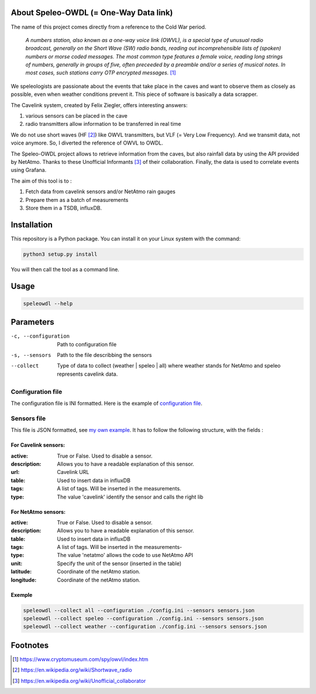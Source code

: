 |lgtm Alerts|  |code quality|

=======================================
About Speleo-OWDL (= One-Way Data link)
=======================================

The name of this project comes directly from a reference to the Cold War period.

        *A numbers station, also known as a one-way voice link (OWVL), is a special type of unusual radio broadcast, generally on the Short Wave (SW) radio bands, reading out incomprehensible lists of (spoken) numbers or morse coded messages. The most common type features a female voice, reading long strings of numbers, generally in groups of five, often preceeded by a preamble and/or a series of musical notes. In most cases, such stations carry OTP encrypted messages.* [#]_

We speleologists are passionate about the events that take place in the caves and want to observe them as closely as possible, even when weather conditions prevent it. This piece of software is basically a data scrapper.

The Cavelink system, created by Felix Ziegler, offers interesting answers:

1. various sensors can be placed in the cave
2. radio transmitters allow information to be transferred in real time

We do not use short waves (HF [#]_) like OWVL transmitters, but VLF (= Very Low Frequency). And we transmit data, not voice anymore.
So, I diverted the reference of OWVL to OWDL.


The Speleo-OWDL project allows to retrieve information from the caves, but also rainfall data by using the API provided by NetAtmo. Thanks to these Unofficial Informants [#]_ of their collaboration.
Finally, the data is used to correlate events using Grafana.

The aim of this tool is to :

1. Fetch data from cavelink sensors and/or NetAtmo rain gauges

2. Prepare them as a batch of measurements

3. Store them in a TSDB, influxDB.

============
Installation
============

This repository is a Python package. You can install it on your Linux system with the command:

.. code:: python

  python3 setup.py install

You will then call the tool as a command line.

=====
Usage
=====

.. code:: bash

  speleowdl --help


==========
Parameters
==========

-c, --configuration  Path to configuration file
-s, --sensors        Path to the file describbing the sensors
--collect            Type of data to collect (weather | speleo | all)
                     where weather stands for NetAtmo
                     and speleo represents cavelink data.


Configuration file
""""""""""""""""""

The configuration file is INI formatted. Here is the example of `configuration file <https://github.com/SebastienPittet/speleo-OWDL/blob/master/config.ini>`_.


Sensors file
""""""""""""
This file is JSON formatted, see `my own example <https://github.com/SebastienPittet/speleo-OWDL/blob/master/sensors.json>`_.
It has to follow the following structure, with the fields :

For Cavelink sensors:
^^^^^^^^^^^^^^^^^^^^

:active: True or False. Used to disable a sensor.
:description: Allows you to have a readable explanation of this sensor.
:url: Cavelink URL
:table: Used to insert data in influxDB
:tags: A list of tags. Will be inserted in the measurements.
:type: The value 'cavelink' identify the sensor and calls the right lib


For NetAtmo sensors:
^^^^^^^^^^^^^^^^^^^

:active: True or False. Used to disable a sensor.
:description: Allows you to have a readable explanation of this sensor.
:table: Used to insert data in influxDB
:tags: A list of tags. Will be inserted in the measurements-
:type: The value 'netatmo' allows the code to use NetAtmo API
:unit: Specify the unit of the sensor (inserted in the table)
:latitude: Coordinate of the netAtmo station.
:longitude: Coordinate of the netAtmo station.


Exemple
^^^^^^^

.. code:: bash

  speleowdl --collect all --configuration ./config.ini --sensors sensors.json
  speleowdl --collect speleo --configuration ./config.ini --sensors sensors.json
  speleowdl --collect weather --configuration ./config.ini --sensors sensors.json


=========
Footnotes
=========

.. [#] https://www.cryptomuseum.com/spy/owvl/index.htm
.. [#] https://en.wikipedia.org/wiki/Shortwave_radio
.. [#] https://en.wikipedia.org/wiki/Unofficial_collaborator

.. |lgtm Alerts| image:: https://img.shields.io/lgtm/alerts/g/explo-fees/speleo-OWDL.svg?logo=lgtm&logoWidth=18
   :target: https://lgtm.com/projects/g/explo-fees/speleo-OWDL/alerts/

.. |code quality| image:: https://img.shields.io/lgtm/grade/python/g/explo-fees/speleo-OWDL.svg?logo=lgtm&logoWidth=18
   :target: href="https://lgtm.com/projects/g/explo-fees/speleo-OWDL/context:python